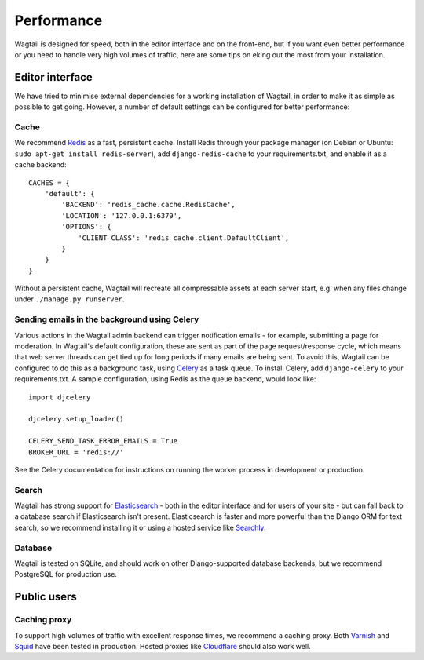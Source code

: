 Performance
===========

Wagtail is designed for speed, both in the editor interface and on the front-end, but if you want even better performance or you need to handle very high volumes of traffic, here are some tips on eking out the most from your installation.


Editor interface
~~~~~~~~~~~~~~~~

We have tried to minimise external dependencies for a working installation of Wagtail, in order to make it as simple as possible to get going. However, a number of default settings can be configured for better performance:


Cache
-----

We recommend `Redis <http://redis.io/>`_ as a fast, persistent cache. Install Redis through your package manager (on Debian or Ubuntu: ``sudo apt-get install redis-server``), add ``django-redis-cache`` to your requirements.txt, and enable it as a cache backend::

	CACHES = {
	    'default': {
	        'BACKEND': 'redis_cache.cache.RedisCache',
	        'LOCATION': '127.0.0.1:6379',
	        'OPTIONS': {
	            'CLIENT_CLASS': 'redis_cache.client.DefaultClient',
	        }
	    }
	}

Without a persistent cache, Wagtail will recreate all compressable assets at each server start, e.g. when any files change under ``./manage.py runserver``.


Sending emails in the background using Celery
---------------------------------------------

Various actions in the Wagtail admin backend can trigger notification emails - for example, submitting a page for moderation. In Wagtail's default configuration, these are sent as part of the page request/response cycle, which means that web server threads can get tied up for long periods if many emails are being sent. To avoid this, Wagtail can be configured to do this as a background task, using `Celery <http://www.celeryproject.org/>`_ as a task queue. To install Celery, add ``django-celery`` to your requirements.txt. A sample configuration, using Redis as the queue backend, would look like::

    import djcelery

    djcelery.setup_loader()

    CELERY_SEND_TASK_ERROR_EMAILS = True
    BROKER_URL = 'redis://'

See the Celery documentation for instructions on running the worker process in development or production.


Search
------

Wagtail has strong support for `Elasticsearch <http://www.elasticsearch.org/>`_ - both in the editor interface and for users of your site - but can fall back to a database search if Elasticsearch isn't present. Elasticsearch is faster and more powerful than the Django ORM for text search, so we recommend installing it or using a hosted service like `Searchly <http://www.searchly.com/>`_.


Database
--------

Wagtail is tested on SQLite, and should work on other Django-supported database backends, but we recommend PostgreSQL for production use.


Public users
~~~~~~~~~~~~

Caching proxy
-------------

To support high volumes of traffic with excellent response times, we recommend a caching proxy. Both `Varnish <http://www.varnish-cache.org/>`_ and `Squid <http://www.squid-cache.org/>`_ have been tested in production. Hosted proxies like `Cloudflare <https://www.cloudflare.com/>`_ should also work well.

.. versionadded:: 0.4

    Wagtail supports automatic cache invalidation for Varnish/Squid. See :ref:`frontend_cache_purging` for more information.
